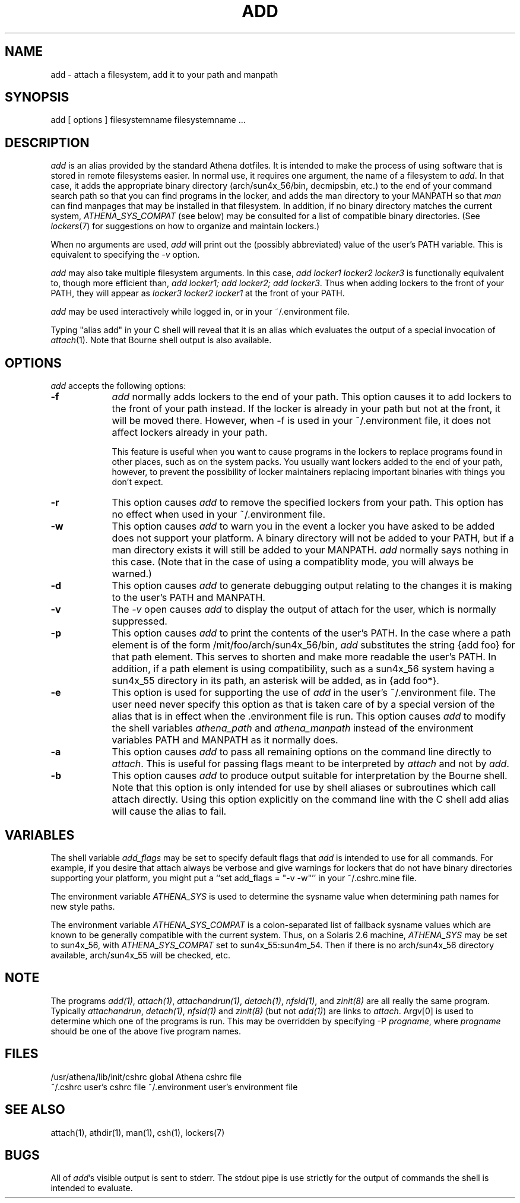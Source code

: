 .TH ADD 1 "7 March 1998"
.ds ]W MIT Athena
.SH NAME
add - attach a filesystem, add it to your path and manpath

.SH SYNOPSIS
add [ options ] filesystemname filesystemname ...

.SH DESCRIPTION
\fIadd\fR is an alias provided by the standard Athena dotfiles.  It is
intended to make the process of using software that is stored in
remote filesystems easier.  In normal use, it requires one argument,
the name of a filesystem to \fIadd\fR.  In that case, it adds the
appropriate binary directory (arch/sun4x_56/bin, decmipsbin, etc.) to
the end of your command search path so that you can find programs in
the locker, and adds the man directory to your MANPATH so that
\fIman\fR can find manpages that may be installed in that filesystem.
In addition, if no binary directory matches the current system,
\fIATHENA_SYS_COMPAT\fR (see below) may be consulted for a list of
compatible binary directories.  (See \fIlockers\fR(7) for suggestions
on how to organize and maintain lockers.)

When no arguments are used, \fIadd\fR will print out the (possibly
abbreviated) value of the user's PATH variable. This is equivalent to
specifying the \fI-v\fR option.

\fIadd\fR may also take multiple filesystem arguments. In this case,
\fIadd locker1 locker2 locker3\fR is functionally equivalent to,
though more efficient than, \fIadd locker1; add locker2; add
locker3\fR. Thus when adding lockers to the front of your PATH, they
will appear as \fIlocker3 locker2 locker1\fR at the front of your
PATH.

\fIadd\fR may be used interactively while logged in, or in your
~/.environment file.

Typing "alias add" in your C shell will reveal that it is an alias
which evaluates the output of a special invocation of \fIattach\fR(1).
Note that Bourne shell output is also available.

.SH OPTIONS
\fIadd\fR accepts the following options:
.TP 9
.B \-f
\fIadd\fR normally adds lockers to the end of your path. This option
causes it to add lockers to the front of your path instead. If the
locker is already in your path but not at the front, it will be moved
there. However, when -f is used in your ~/.environment file, it does
not affect lockers already in your path.

This feature is useful when you want to cause programs in the lockers
to replace programs found in other places, such as on the system
packs. You usually want lockers added to the end of your path,
however, to prevent the possibility of locker maintainers replacing
important binaries with things you don't expect.
.TP 9
.B \-r
This option causes \fIadd\fR to remove the specified lockers from your
path. This option has no effect when used in your ~/.environment file.
.TP 9
.B \-w
This option causes \fIadd\fR to warn you in the event a locker you have
asked to be added does not support your platform. A binary directory
will not be added to your PATH, but if a man directory exists it will
still be added to your MANPATH. \fIadd\fR normally says nothing in this
case. (Note that in the case of using a compatiblity mode, you will
always be warned.)
.TP 9
.B \-d
This option causes \fIadd\fR to generate debugging output relating to
the changes it is making to the user's PATH and MANPATH.
.TP
.B \-v
The \fI-v\fR open causes \fIadd\fR to display the output of attach
for the user, which is normally suppressed.
.TP 9
.B \-p
This option causes \fIadd\fR to print the contents of the user's PATH. In
the case where a path element is of the form /mit/foo/arch/sun4x_56/bin,
\fIadd\fR substitutes the string {add foo} for that path element. This
serves to shorten and make more readable the user's PATH. In addition,
if a path element is using compatibility, such as a sun4x_56 system
having a sun4x_55 directory in its path, an asterisk will be added, as
in {add foo*}.
.TP 9
.B \-e
This option is used for supporting the use of \fIadd\fR in the user's
~/.environment file. The user need never specify this option as that is
taken care of by a special version of the alias that is in effect when
the .environment file is run. This option causes \fIadd\fR to modify
the shell variables \fIathena_path\fR and \fIathena_manpath\fR instead
of the environment variables PATH and MANPATH as it normally does.
.TP 9
.B \-a
This option causes \fIadd\fR to pass all remaining options on the command
line directly to \fIattach\fR. This is useful for passing flags meant to
be interpreted by \fIattach\fR and not by \fIadd\fR.
.TP 9
.B \-b
This option causes \fIadd\fR to produce output suitable for interpretation
by the Bourne shell. Note that this option is only intended for use by
shell aliases or subroutines which call attach directly. Using this option
explicitly on the command line with the C shell add alias will cause the
alias to fail.
.SH VARIABLES
The shell variable \fIadd_flags\fR may be set to specify default flags
that \fIadd\fR is intended to use for all commands. For example, if
you desire that attach always be verbose and give warnings for lockers
that do not have binary directories supporting your platform, you might
put a ``set add_flags = "-v -w"'' in your ~/.cshrc.mine file.

The environment variable \fIATHENA_SYS\fR is used to determine the
sysname value when determining path names for new style paths.

The environment variable \fIATHENA_SYS_COMPAT\fR is a colon-separated
list of fallback sysname values which are known to be generally
compatible with the current system. Thus, on a Solaris 2.6 machine,
\fIATHENA_SYS\fR may be set to sun4x_56, with \fIATHENA_SYS_COMPAT\fR
set to sun4x_55:sun4m_54. Then if there is no arch/sun4x_56 directory
available, arch/sun4x_55 will be checked, etc.

.SH NOTE
The programs \fIadd(1)\fP, \fIattach(1)\fP, \fIattachandrun(1)\fP,
\fIdetach(1)\fP, \fInfsid(1)\fP, and \fIzinit(8)\fP are all really the
same program.  Typically \fIattachandrun\fR, \fIdetach(1)\fP,
\fInfsid(1)\fP and \fIzinit(8)\fP (but not \fIadd(1)\fP) are links to
\fIattach\fP.  Argv[0] is used to determine which one of the programs
is run.  This may be overridden by specifying -P \fIprogname\fP, where
\fIprogname\fP should be one of the above five program names.

.SH FILES
.PP
/usr/athena/lib/init/cshrc    global Athena cshrc file
.br
~/.cshrc                      user's cshrc file
~/.environment                user's environment file

.SH "SEE ALSO"
attach(1), athdir(1), man(1), csh(1), lockers(7)

.SH BUGS
All of \fIadd\fR's visible output is sent to stderr. The stdout pipe
is use strictly for the output of commands the shell is intended to
evaluate.
